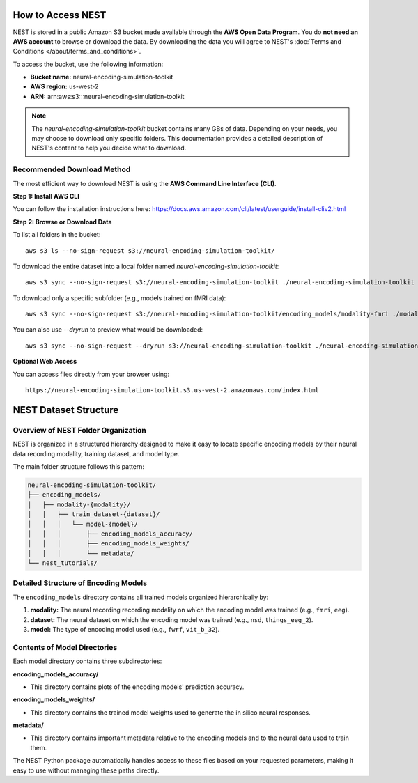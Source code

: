 ====================
How to Access NEST
====================

NEST is stored in a public Amazon S3 bucket made available through the **AWS Open Data Program**. You do **not need an AWS account** to browse or download the data.
By downloading the data you will agree to NEST's :doc:`Terms and Conditions </about/terms_and_conditions>`.

To access the bucket, use the following information:

- **Bucket name:** neural-encoding-simulation-toolkit
- **AWS region:** us-west-2
- **ARN:** arn:aws:s3:::neural-encoding-simulation-toolkit

.. note::
   The *neural-encoding-simulation-toolkit* bucket contains many GBs of data. Depending on your needs, you may choose to download only specific folders. This documentation provides a detailed description of NEST's content to help you decide what to download.

Recommended Download Method
---------------------------

The most efficient way to download NEST is using the **AWS Command Line Interface (CLI)**.

**Step 1: Install AWS CLI**

You can follow the installation instructions here: https://docs.aws.amazon.com/cli/latest/userguide/install-cliv2.html

**Step 2: Browse or Download Data**

To list all folders in the bucket:
::

    aws s3 ls --no-sign-request s3://neural-encoding-simulation-toolkit/

To download the entire dataset into a local folder named `neural-encoding-simulation-toolkit`:
::

    aws s3 sync --no-sign-request s3://neural-encoding-simulation-toolkit ./neural-encoding-simulation-toolkit

To download only a specific subfolder (e.g., models trained on fMRI data):
::

    aws s3 sync --no-sign-request s3://neural-encoding-simulation-toolkit/encoding_models/modality-fmri ./modality-fmri

You can also use `--dryrun` to preview what would be downloaded:
::

    aws s3 sync --no-sign-request --dryrun s3://neural-encoding-simulation-toolkit ./neural-encoding-simulation-toolkit

**Optional Web Access**

You can access files directly from your browser using:
::

    https://neural-encoding-simulation-toolkit.s3.us-west-2.amazonaws.com/index.html


============================
NEST Dataset Structure
============================

Overview of NEST Folder Organization
------------------------------------

NEST is organized in a structured hierarchy designed to make it easy to locate specific encoding models by their neural data recording modality, training dataset, and model type.

The main folder structure follows this pattern:

.. code-block:: text

    neural-encoding-simulation-toolkit/
    ├── encoding_models/
    │   ├── modality-{modality}/
    │   │   ├── train_dataset-{dataset}/
    │   │   │   └── model-{model}/
    │   │   │       ├── encoding_models_accuracy/
    │   │   │       ├── encoding_models_weights/
    │   │   │       └── metadata/
    └── nest_tutorials/

Detailed Structure of Encoding Models
-------------------------------------

The ``encoding_models`` directory contains all trained models organized hierarchically by:

1. **modality:** The neural recording recording modality on which the encoding model was trained (e.g., ``fmri``, ``eeg``).
2. **dataset:** The neural dataset on which the encoding model was trained (e.g., ``nsd``, ``things_eeg_2``).
3. **model:** The type of encoding model used (e.g., ``fwrf``, ``vit_b_32``).



Contents of Model Directories
----------------------------

Each model directory contains three subdirectories:

**encoding_models_accuracy/**

* This directory contains plots of the encoding models' prediction accuracy.

**encoding_models_weights/**

* This directory contains the trained model weights used to generate the in silico neural responses.

**metadata/**

* This directory contains important metadata relative to the encoding models and to the neural data used to train them.

The NEST Python package automatically handles access to these files based on your requested parameters, making it easy to use without managing these paths directly.
